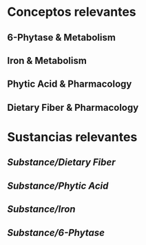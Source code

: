 * Conceptos relevantes
:PROPERTIES:
:heading: 2
:END:
** 6-Phytase & Metabolism
:PROPERTIES:
:heading: 3
:END:
** Iron & Metabolism
:PROPERTIES:
:heading: 3
:END:
** Phytic Acid & Pharmacology
:PROPERTIES:
:heading: 3
:END:
** Dietary Fiber & Pharmacology
:PROPERTIES:
:heading: 3
:END:
* Sustancias relevantes
:PROPERTIES:
:heading: 2
:END:
** [[Substance/Dietary Fiber]]
** [[Substance/Phytic Acid]]
** [[Substance/Iron]]
** [[Substance/6-Phytase]]